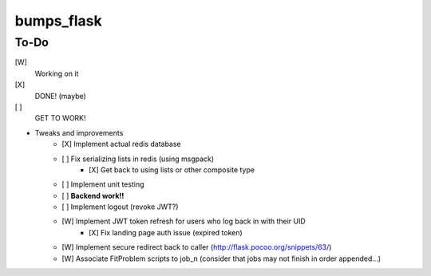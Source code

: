 bumps_flask
===========

To-Do
-----

[W]
    Working on it

[X]
    DONE! (maybe)

[ ]
    GET TO WORK!

-  Tweaks and improvements
    - [X] Implement actual redis database
    - [ ] Fix serializing lists in redis (using msgpack)
        -    [X] Get back to using lists or other composite type
    - [ ] Implement unit testing
    - [ ] **Backend work!!**
    - [ ] Implement logout (revoke JWT?)
    - [W] Implement JWT token refresh for users who log back in with their UID
        - [X] Fix landing page auth issue (expired token)
    - [W] Implement secure redirect back to caller (http://flask.pocoo.org/snippets/63/)
    - [W] Associate FitProblem scripts to job_n (consider that jobs may not finish in order appended...)
